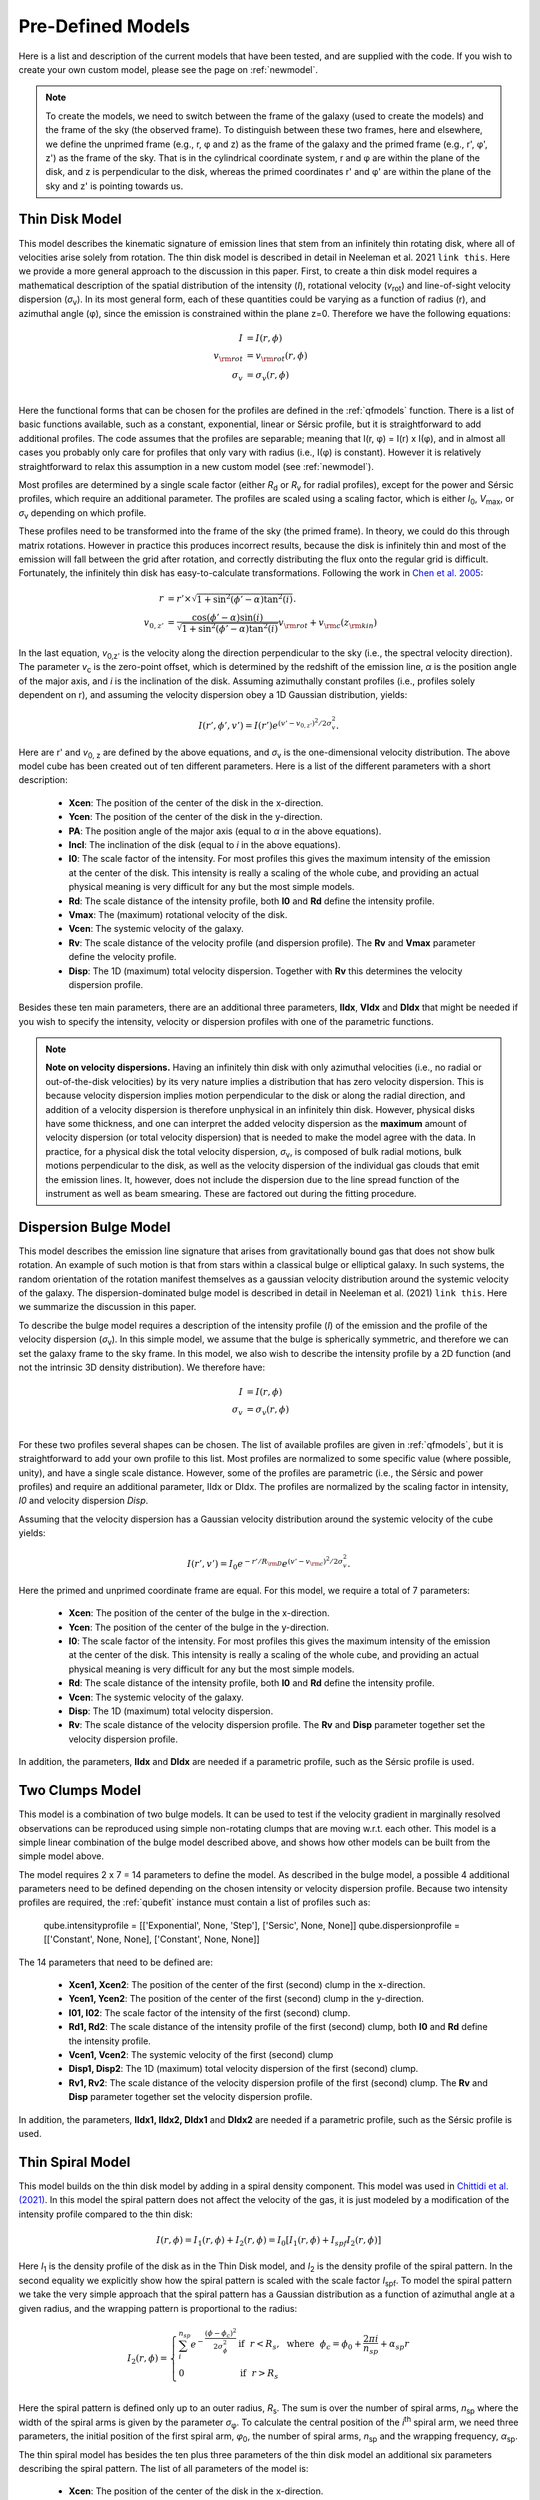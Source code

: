 .. _models:

Pre-Defined Models
===============================================
Here is a list and description of the current models that have been tested, and are supplied with the code. If you wish to create your own custom model, please see the page on :ref:`newmodel`.

.. note::
   To create the models, we need to switch between the frame of the galaxy (used to create the models) and the frame of the sky (the observed frame). To distinguish between these two frames, here and elsewhere, we define the unprimed frame (e.g., r, φ and z) as the frame of the galaxy and the primed frame (e.g., r', φ', z') as the frame of the sky. That is in the cylindrical coordinate system, r and φ are within the plane of the disk, and z is perpendicular to the disk, whereas the primed coordinates r' and φ' are within the plane of the sky and z' is pointing towards us.

Thin Disk Model
-------------------------------------
This model describes the kinematic signature of emission lines that stem from an infinitely thin rotating disk, where all of velocities arise solely from rotation. The thin disk model is described in detail in Neeleman et al. 2021 ``link this``. Here we provide a more general approach to the discussion in this paper. First, to create a thin disk model requires a mathematical description of the spatial distribution of the intensity (*I*), rotational velocity (*v*:subscript:`rot`) and line-of-sight velocity dispersion (*σ*:subscript:`v`). In its most general form, each of these quantities could be varying as a function of radius (r), and azimuthal angle (φ), since the emission is constrained within the plane z=0. Therefore we have the following equations:

.. math::

   I &= I(r, \phi)\\
   v_{\rm rot} &=  v_{\rm rot}(r, \phi)\\
   \sigma_v &=  \sigma_v(r, \phi)\\

Here the functional forms that can be chosen for the profiles are defined in the :ref:`qfmodels` function. There is a list of basic functions available, such as a constant, exponential, linear or Sérsic profile, but it is straightforward to add additional profiles. The code assumes that the profiles are separable; meaning that I(r, φ) = I(r) x I(φ), and in almost all cases you probably only care for profiles that only vary with radius (i.e., I(φ) is constant). However it is relatively straightforward to relax this assumption in a new custom model (see :ref:`newmodel`).

Most profiles are determined by a single scale factor (either *R*:subscript:`d` or  *R*:subscript:`v` for radial profiles), except for the power and Sérsic profiles, which require an additional parameter. The profiles are scaled using a scaling factor, which is either *I*:subscript:`0`, *V*:subscript:`max`, or *σ*:subscript:`v` depending on which profile.

These profiles need to be transformed into the frame of the sky (the primed frame). In theory, we could do this through matrix rotations. However in practice this produces incorrect results, because the disk is infinitely thin and most of the emission will fall between the grid after rotation, and correctly distributing the flux onto the regular grid is difficult. Fortunately, the infinitely thin disk has easy-to-calculate transformations. Following the work in `Chen et al. 2005 <https://arxiv.org/abs/astro-ph/0411006>`_:

.. math:: 

   r &= r' \times \sqrt{1 + \sin^2(\phi' - \alpha) \tan^2(i)}.\\
   v_{0, z'} &= \frac{\cos(\phi'-\alpha)\sin(i)}{\sqrt{1 + \sin^2(\phi' - \alpha)\tan^2(i)}}v_{\rm rot} + v_{\rm c}(z_{\rm kin})

In the last equation, *v*:subscript:`0,z'` is the velocity along the direction perpendicular to the sky (i.e., the spectral velocity direction). The parameter *v*:subscript:`c` is the zero-point offset, which is determined by the redshift of the emission line, *α* is the position angle of the major axis, and *i* is the inclination of the disk. Assuming azimuthally constant profiles (i.e., profiles solely dependent on r), and assuming the velocity dispersion obey a 1D Gaussian distribution, yields:

.. math::

   I(r', \phi', v') = I(r') e^{(v' - v_{0, z'})^2 / 2\sigma_v^2}.

Here are r' and *v*:subscript:`0, z` are defined by the above equations, and *σ*:subscript:`v` is the one-dimensional velocity distribution. The above model cube has been created out of ten different parameters. Here is a list of the different parameters with a short description:

  * **Xcen**: The position of the center of the disk in the x-direction.
  * **Ycen**: The position of the center of the disk in the y-direction.
  * **PA**: The position angle of the major axis (equal to *α* in the above equations).
  * **Incl**: The inclination of the disk (equal to *i* in the above equations).
  * **I0**: The scale factor of the intensity. For most profiles this gives the maximum intensity of the emission at the center of the disk. This intensity is really a scaling of the whole cube, and providing an actual physical meaning is very difficult for any but the most simple models.
  * **Rd**: The scale distance of the intensity profile, both **I0** and **Rd** define the intensity profile.
  * **Vmax**: The (maximum) rotational velocity of the disk.
  * **Vcen**: The systemic velocity of the galaxy.
  * **Rv**: The scale distance of the velocity profile (and dispersion profile). The **Rv** and **Vmax** parameter define the velocity profile.
  * **Disp**: The 1D (maximum) total velocity dispersion. Together with **Rv** this determines the velocity dispersion profile.

Besides these ten main parameters, there are an additional three parameters, **IIdx**, **VIdx** and **DIdx** that might be needed if you wish to specify the intensity, velocity or dispersion profiles with one of the parametric functions.
    
.. note::

   **Note on velocity dispersions.** Having an infinitely thin disk with only azimuthal velocities (i.e., no radial or out-of-the-disk velocities) by its very nature implies a distribution that has zero velocity dispersion. This is because velocity dispersion implies motion perpendicular to the disk or along the radial direction, and addition of a velocity dispersion is therefore unphysical in an infinitely thin disk. However, physical disks have some thickness, and one can interpret the added velocity dispersion as the **maximum** amount of velocity dispersion (or total velocity dispersion) that is needed to make the model agree with the data. In practice, for a physical disk the total velocity dispersion, *σ*:subscript:`v`,  is composed of bulk radial motions, bulk motions perpendicular to the disk, as well as the velocity dispersion of the individual gas clouds that emit the emission lines. It, however, does not include the dispersion due to the line spread function of the instrument as well as beam smearing. These are factored out during the fitting procedure.

Dispersion Bulge Model
-------------------------------------
This model describes the emission line signature that arises from gravitationally bound gas that does not show bulk rotation. An example of such motion is that from stars within a classical bulge or elliptical galaxy. In such systems, the random orientation of the rotation manifest themselves as a gaussian velocity distribution around the systemic velocity of the galaxy. The dispersion-dominated bulge model is described in detail in Neeleman et al.  (2021) ``link this``. Here we summarize the discussion in this paper.

To describe the bulge model requires a description of the intensity profile (*I*) of the emission and the profile of the velocity dispersion (*σ*:subscript:`v`). In this simple model, we assume that the bulge is spherically symmetric, and therefore we can set the galaxy frame to the sky frame. In this model, we also wish to describe the intensity profile by a 2D function (and not the intrinsic 3D density distribution). We therefore have:

.. math::

   I &= I(r, \phi)\\
   \sigma_v &=  \sigma_v(r, \phi)\\

For these two profiles several shapes can be chosen. The list of available profiles are given in :ref:`qfmodels`, but it is straightforward to add your own profile to this list. Most profiles are normalized to some specific value (where possible, unity), and have a single scale distance. However, some of the profiles are parametric (i.e., the Sérsic and power profiles) and require an additional parameter, IIdx or DIdx. The profiles are normalized by the scaling factor in intensity, *I0* and velocity dispersion *Disp*.

Assuming that the velocity dispersion has a Gaussian velocity distribution around the systemic velocity of the cube yields:

.. math::

   I(r', v') = I_0 e^{-r'/R_{\rm D}} e^{(v' - v_{\rm c})^2 / 2\sigma_v^2}.

Here the primed and unprimed coordinate frame are equal. For this model, we require a total of 7 parameters:

  * **Xcen**: The position of the center of the bulge in the x-direction.
  * **Ycen**: The position of the center of the bulge in the y-direction.
  * **I0**: The scale factor of the intensity. For most profiles this gives the maximum intensity of the emission at the center of the disk. This intensity is really a scaling of the whole cube, and providing an actual physical meaning is very difficult for any but the most simple models.
  * **Rd**: The scale distance of the intensity profile, both **I0** and **Rd** define the intensity profile.
  * **Vcen**: The systemic velocity of the galaxy.
  * **Disp**: The 1D (maximum) total velocity dispersion.
  * **Rv**: The scale distance of the velocity dispersion profile. The **Rv** and **Disp** parameter together set the velocity dispersion profile.

In addition, the parameters, **IIdx** and **DIdx** are needed if a parametric profile, such as the Sérsic profile is used. 


Two Clumps Model
----------------------
This model is a combination of two bulge models. It can be used to test if the velocity gradient in marginally resolved observations can be reproduced using simple non-rotating clumps that are moving w.r.t. each other. This model is a simple linear combination of the bulge model described above, and shows how other models can be built from the simple model above.

The model requires 2 x 7 = 14 parameters to define the model. As described in the bulge model, a possible 4 additional parameters need to be defined depending on the chosen intensity or velocity dispersion profile. Because two intensity profiles are required, the :ref:`qubefit` instance must contain a list of profiles such as:

   qube.intensityprofile = [['Exponential', None, 'Step'], ['Sersic', None, None]]
   qube.dispersionprofile = [['Constant', None, None], ['Constant', None, None]]

The 14 parameters that need to be defined are:

  * **Xcen1, Xcen2**: The position of the center of the first (second) clump in the x-direction.
  * **Ycen1, Ycen2**: The position of the center of the first (second) clump in the y-direction.
  * **I01, I02**: The scale factor of the intensity of the first (second) clump.
  * **Rd1, Rd2**: The scale distance of the intensity profile of the first (second) clump, both **I0** and **Rd** define the intensity profile.
  * **Vcen1, Vcen2**: The systemic velocity of the first (second) clump
  * **Disp1, Disp2**: The 1D (maximum) total velocity dispersion of the first (second) clump.
  * **Rv1, Rv2**: The scale distance of the velocity dispersion profile of the first (second) clump. The **Rv** and **Disp** parameter together set the velocity dispersion profile.

In addition, the parameters, **IIdx1, IIdx2, DIdx1** and **DIdx2** are needed if a parametric profile, such as the Sérsic profile is used. 


Thin Spiral Model
-----------------------------------
This model builds on the thin disk model by adding in a spiral density component. This model was used in `Chittidi et al. (2021) <https://arxiv.org/abs/2005.13158>`_. In this model the spiral pattern does not affect the velocity of the gas, it is just modeled by a modification of the intensity profile compared to the thin disk:

.. math::

   I(r, \phi) = I_1(r, \phi) + I_2(r, \phi) = I_0 [I_1(r, \phi) + I_{spf} I_2(r, \phi)]

Here *I*:subscript:`1` is the density profile of the disk as in the Thin Disk model, and *I*:subscript:`2` is the density profile of the spiral pattern. In the second equality we explicitly show how the spiral pattern is scaled with the scale factor *I*:subscript:`spf`. To model the spiral pattern we take the very simple approach that the spiral pattern has a Gaussian distribution as a function of azimuthal angle at a given radius, and the wrapping pattern is proportional to the radius:

.. math::

   I_2(r, \phi) = \left\{
   \begin{array}{ll}
      \sum^{n_{sp}}_i e^{-\frac{(\phi - \phi_c)^2}{2\sigma_\phi^2}} & \text{if}~~r < R_s,~~ \text{where}~~ \phi_c = \phi_0 + \frac{2\pi i}{n_{sp}} + \alpha_{sp} r\\
      0 &\text{if}~~ r > R_s\\
   \end{array} 
   \right.

Here the spiral pattern is defined only up to an outer radius, *R*:subscript:`s`. The sum is over the number of spiral arms, *n*:subscript:`sp` where the width of the spiral arms is given by the parameter *σ*:subscript:`φ`. To calculate the central position of the *i*:superscript:`th` spiral arm, we need three parameters, the initial position of the first spiral arm, *φ*:subscript:`0`, the number of spiral arms, *n*:subscript:`sp` and the wrapping frequency, *α*:subscript:`sp`. 

The thin spiral model has besides the ten plus three parameters of the thin disk model an additional six parameters describing the spiral pattern. The list of all parameters of the model is:

  * **Xcen**: The position of the center of the disk in the x-direction.
  * **Ycen**: The position of the center of the disk in the y-direction.
  * **PA**: The position angle of the major axis (equal to *α* in the thin disk model).
  * **Incl**: The inclination of the disk (equal to *i* in the thin disk model).
  * **I0**: The scale factor of the intensity.
  * **Rd**: The scale distance of the intensity profile.
  * **Vmax**: The (maximum) rotational velocity of the galaxy.
  * **Vcen**: The systemic velocity of the galaxy.
  * **Rv**: The scale distance of the velocity profile and dispersion profile.
  * **Disp**: The 1D (maximum) total velocity dispersion.
  * **IIdx**: (optional) Intensity index for parameteric profiles.
  * **VIdx**: (optional) Velocity index for parameteric profiles.
  * **DIdx**: (optional) Dispersion index for parameteric profiles.
  * **Nspiral**: Number of spiral arms.
  * **Phi0**: The azimuthal angle of the first spiral arm.
  * **Spcoef**: The wrapping frequency of the spiral arm (*α*:subscript:`sp` in the above equations).
  * **Dphi**: Gaussian width of the spiral arm (*σ*:subscript:`φ` in the above equations).
  * **Ispf**: The fractional contribution of the spiral pattern. Depending on the profile, a value of unity would imply that the spiral density has a maximum contribution similar to the disk component.
  * **Rs**: The cut-off radius of the spiral arm. This is a sharp cutoff, but this can be changed in the model by taking a different density profile (not a step function).

